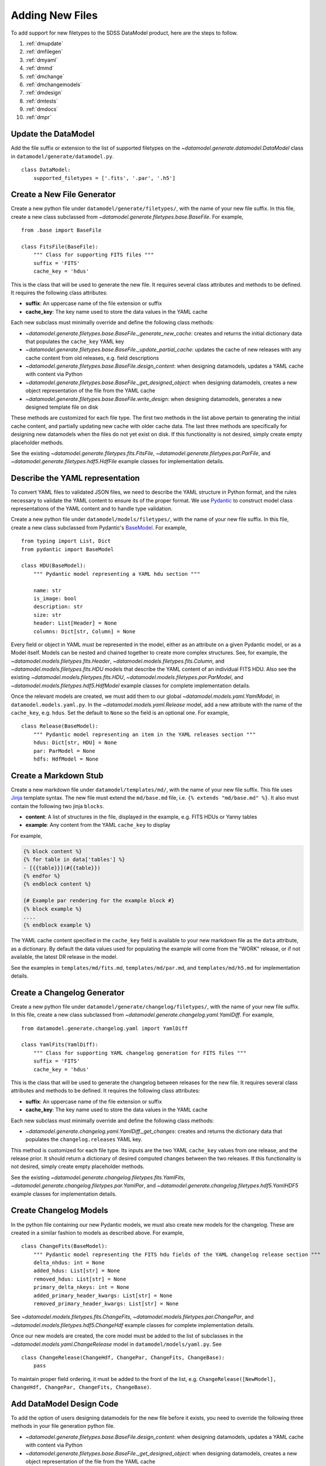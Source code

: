 
.. _adding:

Adding New Files
================

To add support for new filetypes to the SDSS DataModel product, here are the steps to follow.

1. :ref:`dmupdate`
2. :ref:`dmfilegen`
3. :ref:`dmyaml`
4. :ref:`dmmd`
5. :ref:`dmchange`
6. :ref:`dmchangemodels`
7. :ref:`dmdesign`
8. :ref:`dmtests`
9. :ref:`dmdocs`
10. :ref:`dmpr`

.. _dmupdate:

Update the DataModel
--------------------

Add the file suffix or extension to the list of supported filetypes on the
`~datamodel.generate.datamodel.DataModel` class in ``datamodel/generate/datamodel.py``.

::

    class DataModel:
        supported_filetypes = ['.fits', '.par', '.h5']

.. _dmfilegen:

Create a New File Generator
---------------------------

Create a new python file under ``datamodel/generate/filetypes/``, with the name of your new file suffix. In
this file, create a new class subclassed from `~datamodel.generate.filetypes.base.BaseFile`. For example,

::

    from .base import BaseFile

    class FitsFile(BaseFile):
        """ Class for supporting FITS files """
        suffix = 'FITS'
        cache_key = 'hdus'

This is the class that will be used to generate the new file.  It requires several class attributes and methods
to be defined.  It requires the following class attributes:

- **suffix**: An uppercase name of the file extension or suffix
- **cache_key**: The key name used to store the data values in the YAML cache

Each new subclass must minimally override and define the following class methods:

- `~datamodel.generate.filetypes.base.BaseFile._generate_new_cache`: creates and returns the initial dictionary data that populates the ``cache_key`` YAML key
- `~datamodel.generate.filetypes.base.BaseFile._update_partial_cache`: updates the cache of new releases with any cache content from old releases, e.g. field descriptions
- `~datamodel.generate.filetypes.base.BaseFile.design_content`: when designing datamodels, updates a YAML cache with content via Python
- `~datamodel.generate.filetypes.base.BaseFile._get_designed_object`: when designing datamodels, creates a new object representation of the file from the YAML cache
- `~datamodel.generate.filetypes.base.BaseFile.write_design`: when designing datamodels, generates a new designed template file on disk

These methods are customized for each file type.  The first two methods in the list above pertain to generating
the initial cache content, and partially updating new cache with older cache data.  The last three methods
are specifically for designing new datamodels when the files do not yet exist on disk.  If this functionality
is not desired, simply create empty placeholder methods.

See the existing `~datamodel.generate.filetypes.fits.FitsFile`, `~datamodel.generate.filetypes.par.ParFile`, and
`~datamodel.generate.filetypes.hdf5.HdfFile` example classes for implementation details.

.. _dmyaml:

Describe the YAML representation
--------------------------------

To convert YAML files to validated JSON files, we need to describe the YAML structure in Python format, and the
rules necessary to validate the YAML content to ensure its of the proper format.  We use
`Pydantic <https://pydantic-docs.helpmanual.io/>`_ to construct model class representations of the
YAML content and to handle type validation.

Create a new python file under ``datamodel/models/filetypes/``, with the name of your new file suffix. In
this file, create a new class subclassed from Pydantic's `BaseModel <https://pydantic-docs.helpmanual.io/usage/models/>`_.
For example,
::

    from typing import List, Dict
    from pydantic import BaseModel

    class HDU(BaseModel):
        """ Pydantic model representing a YAML hdu section """

        name: str
        is_image: bool
        description: str
        size: str
        header: List[Header] = None
        columns: Dict[str, Column] = None

Every field or object in YAML must be represented in the model, either as an attribute on a given Pydantic model,
or as a Model itself.  Models can be nested and chained together to create more complex structures.  See, for
example, the `~datamodel.models.filetypes.fits.Header`, `~datamodel.models.filetypes.fits.Column`, and
`~datamodel.models.filetypes.fits.HDU` models that describe the YAML content of an individual FITS HDU.
Also see the existing `~datamodel.models.filetypes.fits.HDU`, `~datamodel.models.filetypes.par.ParModel`, and
`~datamodel.models.filetypes.hdf5.HdfModel` example classes for complete implementation details.

Once the relevant models are created, we must add them to our global `~datamodel.models.yaml.YamlModel`, in
``datamodel.models.yaml.py``.  In the `~datamodel.models.yaml.Release` model, add a new attribute with the
name of the ``cache_key``, e.g. ``hdus``. Set the default to ``None`` so the field is an optional one.
For example,
::

    class Release(BaseModel):
        """ Pydantic model representing an item in the YAML releases section """
        hdus: Dict[str, HDU] = None
        par: ParModel = None
        hdfs: HdfModel = None


.. _dmmd:

Create a Markdown Stub
----------------------

Create a new markdown file under ``datamodel/templates/md/``, with the name of your new file suffix. This file
uses `Jinja <https://jinja.palletsprojects.com/en/3.1.x/>`_ template syntax.  The new file must extend the
``md/base.md`` file, i.e. ``{% extends "md/base.md" %}``. It also must contain the following two jinja ``blocks``.

- **content**: A list of structures in the file, displayed in the example, e.g. FITS HDUs or Yanny tables
- **example**: Any content from the YAML ``cache_key`` to display

For example,

.. code-block:: jinja

    {% block content %}
    {% for table in data['tables'] %}
    - [{{table}}](#{{table}})
    {% endfor %}
    {% endblock content %}

    {# Example par rendering for the example block #}
    {% block example %}
    ....
    {% endblock example %}

The YAML cache content specified in the ``cache_key`` field is available to your new markdown file as the
``data`` attribute, as a dictionary.  By default the data values used for populating the example will
come from the "WORK" release, or if not available, the latest DR release in the model.

See the examples in ``templates/md/fits.md``, ``templates/md/par.md``, and ``templates/md/h5.md`` for
implementation details.

.. _dmchange:

Create a Changelog Generator
----------------------------

Create a new python file under ``datamodel/generate/changelog/filetypes/``, with the name of your new file
suffix. In this file, create a new class subclassed from `~datamodel.generate.changelog.yaml.YamlDiff`. For
example,

::

    from datamodel.generate.changelog.yaml import YamlDiff

    class YamlFits(YamlDiff):
        """ Class for supporting YAML changelog generation for FITS files """
        suffix = 'FITS'
        cache_key = 'hdus'

This is the class that will be used to generate the changelog between releases for the new file.  It requires
several class attributes and methods to be defined.  It requires the following class attributes:

- **suffix**: An uppercase name of the file extension or suffix
- **cache_key**: The key name used to store the data values in the YAML cache

Each new subclass must minimally override and define the following class methods:

- `~datamodel.generate.changelog.yaml.YamlDiff._get_changes`: creates and returns the dictionary data that populates the ``changelog.releases`` YAML key.

This method is customized for each file type.  Its inputs are the two YAML ``cache_key`` values from one
release, and the release prior. It should return a dictionary of desired computed changes between the
two releases.  If this functionality is not desired, simply create empty placeholder methods.

See the existing `~datamodel.generate.changelog.filetypes.fits.YamlFits`,
`~datamodel.generate.changelog.filetypes.par.YamlPar`, and
`~datamodel.generate.changelog.filetypes.hdf5.YamlHDF5` example classes for implementation details.

.. _dmchangemodels:

Create Changelog Models
-----------------------

In the python file containing our new Pydantic models, we must also create new models for the changelog.  These
are created in a similar fashion to models as described above.  For example,
::

    class ChangeFits(BaseModel):
        """ Pydantic model representing the FITS hdu fields of the YAML changelog release section """
        delta_nhdus: int = None
        added_hdus: List[str] = None
        removed_hdus: List[str] = None
        primary_delta_nkeys: int = None
        added_primary_header_kwargs: List[str] = None
        removed_primary_header_kwargs: List[str] = None

See `~datamodel.models.filetypes.fits.ChangeFits`, `~datamodel.models.filetypes.par.ChangePar`, and
`~datamodel.models.filetypes.hdf5.ChangeHdf` example classes for complete implementation details.

Once our new models are created, the core model must be added to the list of subclasses in the
`~datamodel.models.yaml.ChangeRelease` model in ``datamodel/models/yaml.py``.  See
::

    class ChangeRelease(ChangeHdf, ChangePar, ChangeFits, ChangeBase):
        pass

To maintain proper field ordering, it must be added to the front of the list, e.g.
``ChangeRelease([NewModel], ChangeHdf, ChangePar, ChangeFits, ChangeBase)``.

.. _dmdesign:

Add DataModel Design Code
-------------------------

To add the option of users designing datamodels for the new file before it exists, you need to override the
following three methods in your file generation python file.

- `~datamodel.generate.filetypes.base.BaseFile.design_content`: when designing datamodels, updates a YAML cache with content via Python
- `~datamodel.generate.filetypes.base.BaseFile._get_designed_object`: when designing datamodels, creates a new object representation of the file from the YAML cache
- `~datamodel.generate.filetypes.base.BaseFile.write_design`: when designing datamodels, generates a new designed template file on disk

Designing New Content
^^^^^^^^^^^^^^^^^^^^^

On your new file class, override the `~datamodel.generate.filetypes.base.BaseFile.design_content` method, and
customize it for the specifics of the new file.  It should parse the Python inputs and convert them into the
proper YAML datamodel structure, populating the content in the ``cache_key`` field.  For example, see FITS
`~datamodel.generate.filetypes.fits.FitsFile.design_content` method for implementation details of parsing input
Python into the YAML hdus dictionary content.  Also see the Yanny par
`~datamodel.generate.filetypes.par.ParFile.design_content` and HDF5 `~datamodel.generate.filetypes.hdf5.HdfFile.design_content`
methods for details on other filetypes.

Once you've created the above method, you need to add a new ``design_xxx`` convenience method to the
`~datamodel.generate.datamodel.DataModel` class, which passes your desired inputs into the private
``_design_content`` method.  This is a convenience for users to easily design new YAML content directly
from a datamodel instance. For example, the convenient ``design_hdu`` method for FITS files looks like:
::

    def design_hdu(self, ext: str = 'primary', extno: int = None, name: str = 'EXAMPLE',
                   description: str = None, header: Union[list, dict, fits.Header] = None,
                   columns: List[Union[list, dict, fits.Column]] = None, **kwargs):
        """ Wrapper to _design_content, to design a new HDU """
        self._design_content(ext=ext, extno=extno, name=name, description=description,
                            header=header, columns=columns, **kwargs)

Creating the File
^^^^^^^^^^^^^^^^^

To create a new file object on disk, we need to convert the YAML content to a valid file representation
and we need to write out that file to disk.

First we need to override the `~datamodel.generate.filetypes.base.BaseFile._get_designed_object` method.
This is a static method whose input is the ``cache_key`` YAML dictionary content for the new file.  It should
return a new file object representation.  This method gets called by
`~datamodel.generate.filetypes.base.BaseFile.create_from_cache` and makes the new object available as the
``_designed_object`` attribute.  This method should create a new file by parsing and validating the YAML content
through its Pydantic model and calling a ``convert_xxx`` method to convert the Pydantic model to the new file.
For example, the method for FITS conversion look like:
::

    @staticmethod
    def _get_designed_object(data: dict):
        """ Return a valid fits HDUList """
        return fits.HDUList([HDU.model_validate(v).convert_hdu() for v in data.values()])

with the `~datamodel.models.filetypes.fits.HDU.convert_hdu` method:
::

    class HDU(BaseModel):
        ...

        def convert_header(self) -> fits.Header:
            """ Convert the list of header keys into a fits.Header """
            if not self.header:
                return None
            return fits.Header(i.to_tuple() for i in self.header)

        def convert_columns(self) -> List[fits.Column]:
            """ Convert the columns dict into a a list of fits.Columns """
            if not self.columns:
                return None
            return [i.to_fitscolumn() for i in self.columns.values()]

        def convert_hdu(self) -> Union[fits.PrimaryHDU, fits.ImageHDU, fits.BinTableHDU]:
            """ Convert the HDU entry into a valid fits.HDU """
            if self.name.lower() == 'primary':
                return fits.PrimaryHDU(header=self.convert_header())
            elif self.columns:
                return fits.BinTableHDU.from_columns(self.convert_columns(), name=self.name,
                                                    header=self.convert_header())
            else:
                return fits.ImageHDU(name=self.name, header=self.convert_header())

See also the `~datamodel.models.filetypes.par.ParModel.convert_par` and
`~datamodel.models.filetypes.hdf5.HdfModel.convert_hdf` methods for details on other filetypes.

Since different file packages have different mechanisms of writing to disk, we need to override the
`~datamodel.generate.filetypes.base.BaseFile.write_design` method and customize our write method for the
specifics of the file object.  The method should use the ``self._designed_object`` attribute, which contains
the file object itself.  For example, the method for writing out a new FITS file looks like:
::

    def write_design(self, file: str, overwrite: bool = True) -> None:
        """ Write out the designed file """
        if not self._designed_object:
            raise AttributeError('Cannot write.  Designed object does not exist.')

        self._designed_object.writeto(file, overwrite=overwrite, checksum=True)

.. _dmtests:

Add New Tests
-------------

All the tests are designed around creating a datamodel for a file species "test", located
at ``$TEST_REDUX/{ver}/testfile_{id}.{suffix}`` where supported filetypes fill in the ``suffix`` field.

In ``tests/conftest.py``, create a new ``create_xxx`` function for your new filetype.  This function creates
a new test file.  For example,
::

    def create_fits(name, version, extra_cols):
        """ create a test fits hdulist """
        # create the FITS HDUList
        header = fits.Header([('filename', name,'name of the file'),
                            ('testver', version, 'version of the file')])
        primary = fits.PrimaryHDU(header=header)
        imdata = fits.ImageHDU(name='FLUX', data=np.ones([5,5]))
        cols = [fits.Column(name='object', format='20A', array=['a', 'b', 'c']),
                fits.Column(name='param', format='E', array=np.random.rand(3), unit='m'),
                fits.Column(name='flag', format='I', array=np.arange(3))]
        if extra_cols:
            cols.extend([fits.Column(name='field', format='J', array=np.arange(3)),
                        fits.Column(name='mjd', format='I', array=np.arange(3))])
        bindata = fits.BinTableHDU.from_columns(cols, name='PARAMS')

        return fits.HDUList([primary, imdata, bindata])

Update the ``create_test_file`` where appropriate to call the new ``create_xxx`` method.

Add a new validated test yaml file for in ``tests/data/``.  Copy an existing test YAML file and modify it
for your new test filetype.  The validated YAML content should match the content created in the ``create_xxx``
method.

In ``tests/conftest.py``, add your new file extension to the list of suffixes ``suffixes = ['fits', 'par', 'h5']
```.

The above setup will automatically add the new filetype to some of the test suite.  Additional tests can be
added.  Minimally a new design test specific to the new filetype should be added to
the ``tests/generate/test_design.py`` file.

.. _dmdocs:

Update the Documentation
------------------------

Update the Sphinx documentation with all relevant documentation pertaining to the new supported filetype.

- Add your autodoc module API references to the ``api.rst`` file.
- Update the "Supported Filetypes" table in the ``index.rst`` file.
- Add the new filetype to the list of supported files in the ``generate.rst`` file.
- Update the docs in ``generate.rst`` with a new section of caveats for generating your file.
- Update the docs in ``design.rst`` with a new sections on designing your file.
- Add a new example to the ``examples_generate.rst`` file.
- If needed add examples to the ``examples_design.rst`` file.

You can build the docs locally using the ``sdsstools`` command ``sdss docs.build`` and ``sdss docs.show``
to open the local docs in your browser.

.. _dmpr:

Submit a Pull Request
---------------------

Submit a `Github PR <https://github.com/sdss/datamodel/pulls>`_ for review.  Follow the instructions to
`Create a PR <https://docs.github.com/en/pull-requests/collaborating-with-pull-requests/proposing-changes-to-your-work-with-pull-requests/creating-a-pull-request>`_.
Make sure the PR passes all `Checks <https://docs.github.com/en/pull-requests/collaborating-with-pull-requests/collaborating-on-repositories-with-code-quality-features/about-status-checks>`_.
